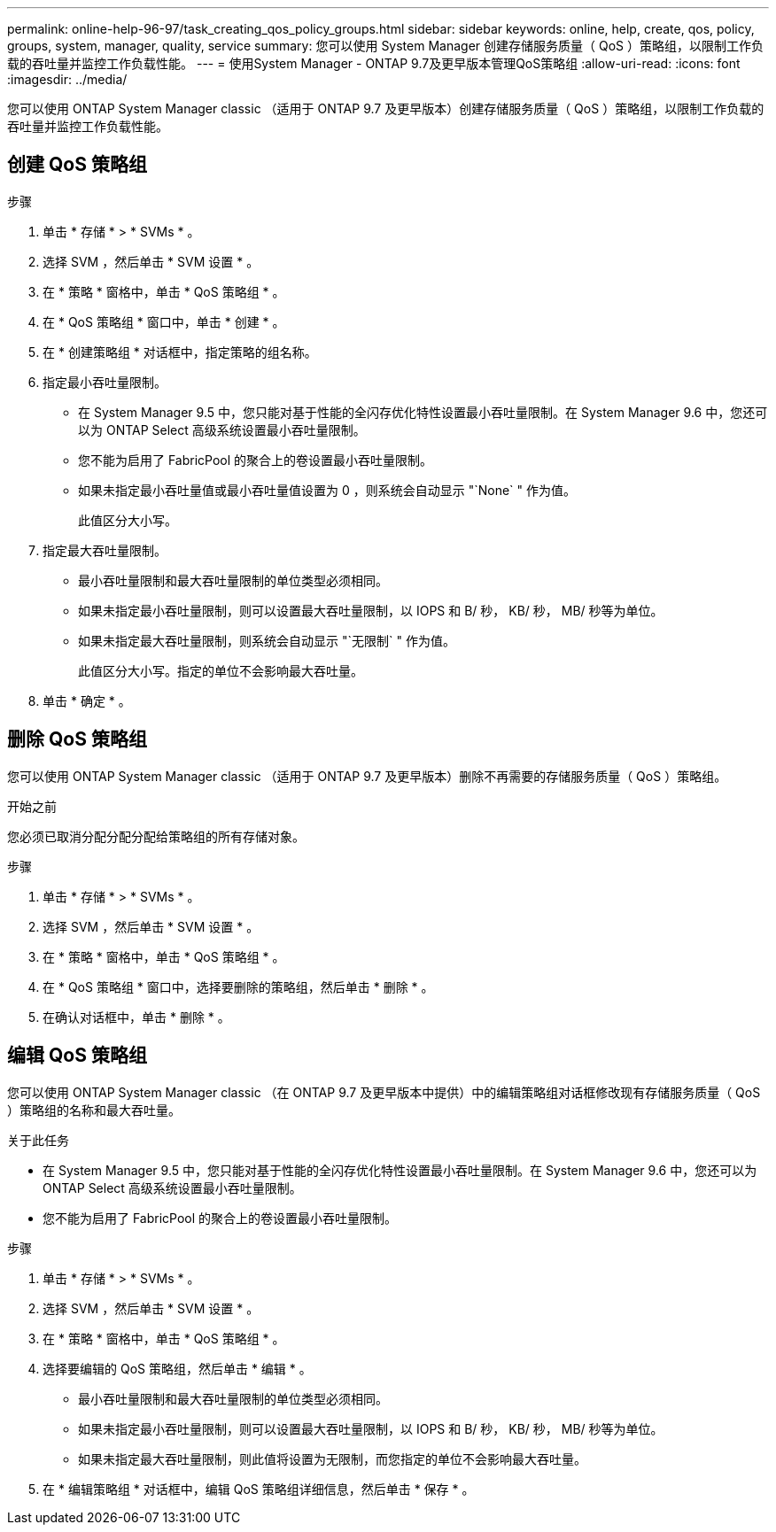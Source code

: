 ---
permalink: online-help-96-97/task_creating_qos_policy_groups.html 
sidebar: sidebar 
keywords: online, help, create, qos, policy, groups, system, manager, quality, service 
summary: 您可以使用 System Manager 创建存储服务质量（ QoS ）策略组，以限制工作负载的吞吐量并监控工作负载性能。 
---
= 使用System Manager - ONTAP 9.7及更早版本管理QoS策略组
:allow-uri-read: 
:icons: font
:imagesdir: ../media/


[role="lead"]
您可以使用 ONTAP System Manager classic （适用于 ONTAP 9.7 及更早版本）创建存储服务质量（ QoS ）策略组，以限制工作负载的吞吐量并监控工作负载性能。



== 创建 QoS 策略组

.步骤
. 单击 * 存储 * > * SVMs * 。
. 选择 SVM ，然后单击 * SVM 设置 * 。
. 在 * 策略 * 窗格中，单击 * QoS 策略组 * 。
. 在 * QoS 策略组 * 窗口中，单击 * 创建 * 。
. 在 * 创建策略组 * 对话框中，指定策略的组名称。
. 指定最小吞吐量限制。
+
** 在 System Manager 9.5 中，您只能对基于性能的全闪存优化特性设置最小吞吐量限制。在 System Manager 9.6 中，您还可以为 ONTAP Select 高级系统设置最小吞吐量限制。
** 您不能为启用了 FabricPool 的聚合上的卷设置最小吞吐量限制。
** 如果未指定最小吞吐量值或最小吞吐量值设置为 0 ，则系统会自动显示 "`None` " 作为值。
+
此值区分大小写。



. 指定最大吞吐量限制。
+
** 最小吞吐量限制和最大吞吐量限制的单位类型必须相同。
** 如果未指定最小吞吐量限制，则可以设置最大吞吐量限制，以 IOPS 和 B/ 秒， KB/ 秒， MB/ 秒等为单位。
** 如果未指定最大吞吐量限制，则系统会自动显示 "`无限制` " 作为值。
+
此值区分大小写。指定的单位不会影响最大吞吐量。



. 单击 * 确定 * 。




== 删除 QoS 策略组

您可以使用 ONTAP System Manager classic （适用于 ONTAP 9.7 及更早版本）删除不再需要的存储服务质量（ QoS ）策略组。

.开始之前
您必须已取消分配分配分配给策略组的所有存储对象。

.步骤
. 单击 * 存储 * > * SVMs * 。
. 选择 SVM ，然后单击 * SVM 设置 * 。
. 在 * 策略 * 窗格中，单击 * QoS 策略组 * 。
. 在 * QoS 策略组 * 窗口中，选择要删除的策略组，然后单击 * 删除 * 。
. 在确认对话框中，单击 * 删除 * 。




== 编辑 QoS 策略组

您可以使用 ONTAP System Manager classic （在 ONTAP 9.7 及更早版本中提供）中的编辑策略组对话框修改现有存储服务质量（ QoS ）策略组的名称和最大吞吐量。

.关于此任务
* 在 System Manager 9.5 中，您只能对基于性能的全闪存优化特性设置最小吞吐量限制。在 System Manager 9.6 中，您还可以为 ONTAP Select 高级系统设置最小吞吐量限制。
* 您不能为启用了 FabricPool 的聚合上的卷设置最小吞吐量限制。


.步骤
. 单击 * 存储 * > * SVMs * 。
. 选择 SVM ，然后单击 * SVM 设置 * 。
. 在 * 策略 * 窗格中，单击 * QoS 策略组 * 。
. 选择要编辑的 QoS 策略组，然后单击 * 编辑 * 。
+
** 最小吞吐量限制和最大吞吐量限制的单位类型必须相同。
** 如果未指定最小吞吐量限制，则可以设置最大吞吐量限制，以 IOPS 和 B/ 秒， KB/ 秒， MB/ 秒等为单位。
** 如果未指定最大吞吐量限制，则此值将设置为无限制，而您指定的单位不会影响最大吞吐量。


. 在 * 编辑策略组 * 对话框中，编辑 QoS 策略组详细信息，然后单击 * 保存 * 。


